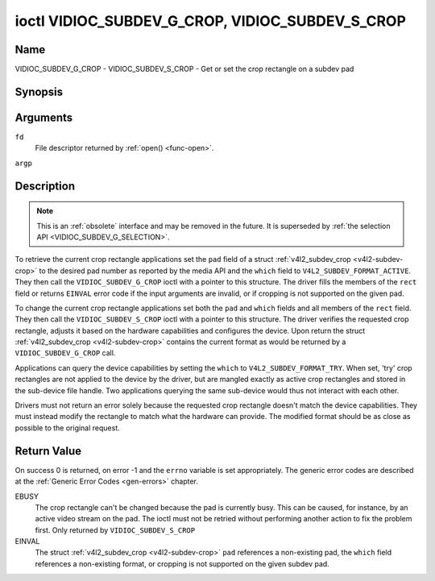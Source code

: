 .. -*- coding: utf-8; mode: rst -*-

.. _VIDIOC_SUBDEV_G_CROP:

************************************************
ioctl VIDIOC_SUBDEV_G_CROP, VIDIOC_SUBDEV_S_CROP
************************************************

Name
====

VIDIOC_SUBDEV_G_CROP - VIDIOC_SUBDEV_S_CROP - Get or set the crop rectangle on a subdev pad


Synopsis
========

.. c:function:: int ioctl( int fd, VIDIOC_SUBDEV_G_CROP, struct v4l2_subdev_crop *argp )
    :name: VIDIOC_SUBDEV_G_CROP

.. c:function:: int ioctl( int fd, VIDIOC_SUBDEV_S_CROP, const struct v4l2_subdev_crop *argp )
    :name: VIDIOC_SUBDEV_S_CROP


Arguments
=========

``fd``
    File descriptor returned by :ref:`open() <func-open>`.

``argp``


Description
===========

.. note::

    This is an :ref:`obsolete` interface and may be removed
    in the future. It is superseded by
    :ref:`the selection API <VIDIOC_SUBDEV_G_SELECTION>`.

To retrieve the current crop rectangle applications set the ``pad``
field of a struct :ref:`v4l2_subdev_crop <v4l2-subdev-crop>` to the
desired pad number as reported by the media API and the ``which`` field
to ``V4L2_SUBDEV_FORMAT_ACTIVE``. They then call the
``VIDIOC_SUBDEV_G_CROP`` ioctl with a pointer to this structure. The
driver fills the members of the ``rect`` field or returns ``EINVAL`` error
code if the input arguments are invalid, or if cropping is not supported
on the given pad.

To change the current crop rectangle applications set both the ``pad``
and ``which`` fields and all members of the ``rect`` field. They then
call the ``VIDIOC_SUBDEV_S_CROP`` ioctl with a pointer to this
structure. The driver verifies the requested crop rectangle, adjusts it
based on the hardware capabilities and configures the device. Upon
return the struct :ref:`v4l2_subdev_crop <v4l2-subdev-crop>`
contains the current format as would be returned by a
``VIDIOC_SUBDEV_G_CROP`` call.

Applications can query the device capabilities by setting the ``which``
to ``V4L2_SUBDEV_FORMAT_TRY``. When set, 'try' crop rectangles are not
applied to the device by the driver, but are mangled exactly as active
crop rectangles and stored in the sub-device file handle. Two
applications querying the same sub-device would thus not interact with
each other.

Drivers must not return an error solely because the requested crop
rectangle doesn't match the device capabilities. They must instead
modify the rectangle to match what the hardware can provide. The
modified format should be as close as possible to the original request.


.. _v4l2-subdev-crop:

.. tabularcolumns:: |p{4.4cm}|p{4.4cm}|p{8.7cm}|

.. flat-table:: struct v4l2_subdev_crop
    :header-rows:  0
    :stub-columns: 0
    :widths:       1 1 2


    -  .. row 1

       -  __u32

       -  ``pad``

       -  Pad number as reported by the media framework.

    -  .. row 2

       -  __u32

       -  ``which``

       -  Crop rectangle to get or set, from enum
	  :ref:`v4l2_subdev_format_whence <v4l2-subdev-format-whence>`.

    -  .. row 3

       -  struct :ref:`v4l2_rect <v4l2-rect>`

       -  ``rect``

       -  Crop rectangle boundaries, in pixels.

    -  .. row 4

       -  __u32

       -  ``reserved``\ [8]

       -  Reserved for future extensions. Applications and drivers must set
	  the array to zero.


Return Value
============

On success 0 is returned, on error -1 and the ``errno`` variable is set
appropriately. The generic error codes are described at the
:ref:`Generic Error Codes <gen-errors>` chapter.

EBUSY
    The crop rectangle can't be changed because the pad is currently
    busy. This can be caused, for instance, by an active video stream on
    the pad. The ioctl must not be retried without performing another
    action to fix the problem first. Only returned by
    ``VIDIOC_SUBDEV_S_CROP``

EINVAL
    The struct :ref:`v4l2_subdev_crop <v4l2-subdev-crop>` ``pad``
    references a non-existing pad, the ``which`` field references a
    non-existing format, or cropping is not supported on the given
    subdev pad.
